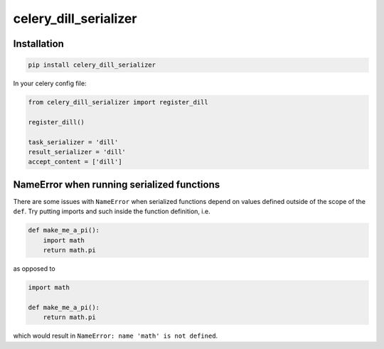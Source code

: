 celery_dill_serializer
======================

Installation
------------

.. code-block:: bash

    pip install celery_dill_serializer

In your celery config file:

..  code-block:: python

    from celery_dill_serializer import register_dill
    
    register_dill()

    task_serializer = 'dill'
    result_serializer = 'dill'
    accept_content = ['dill']

NameError when running serialized functions
-------------------------------------------

There are some issues with ``NameError`` when serialized functions depend on values defined outside of the scope of the ``def``.
Try putting imports and such inside the function definition, i.e.

.. code-block:: python
    
    def make_me_a_pi():
        import math
        return math.pi

as opposed to 

.. code-block:: python
    
    import math
    
    def make_me_a_pi():
        return math.pi
        
which would result in ``NameError: name 'math' is not defined``.
